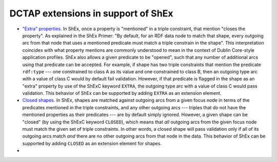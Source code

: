 .. _dctap_shex_extensions:

DCTAP extensions in support of ShEx
-----------------------------------

- `"Extra" properties <https://shex.io/shex-primer/#extra-properties>`_. In ShEx, once a property is "mentioned" in a triple constraint, that mention "closes the property". As explained in the ShEx Primer: "By default, for an RDF data node to match that shape, every outgoing arc from that node that uses a mentioned predicate must match a triple constrain in the shape". This interpretation coincides with what property mentions are commonly understood to mean in the context of Dublin Core-style application profiles. ShEx also allows a given predicate to be "opened", such that any number of additional arcs using that predicate can be accepted. For example, if shape has two triple constraints that mention the predicate ``rdf:type`` --- one constrained to class A as its value and one constrained to class B, then an outgoing type arc with a value of class C would by default fail validation. However, if that predicate is flagged in the shape as an "extra" property by use of the ShExC keyword ``EXTRA``, the outgoing type arc with a value of class C would pass validation. This behavior of ShEx can be supported by adding ``EXTRA`` as an extension element.

- `Closed shapes <https://shex.io/shex-primer/#closed-shapes>`_. In ShEx, shapes are matched against outgoing arcs from a given focus node in terms of the predicates mentioned in the triple constraints, and any other outgoing arcs --- triples that do not have the mentioned properties as their predicates --- are by default simply ignored. However, a given shape can be "closed" (by using the ShExC keyword ``CLOSED``), which means that `all` outgoing arcs from the given focus node must match the given set of triple constraints. In other words, a closed shape will pass validation only if all of its outgoing arcs match `and` there are no other outgoing arcs from that node in the data. This behavior of ShEx can be supported by adding ``CLOSED`` as an extension element for shapes.
- 
